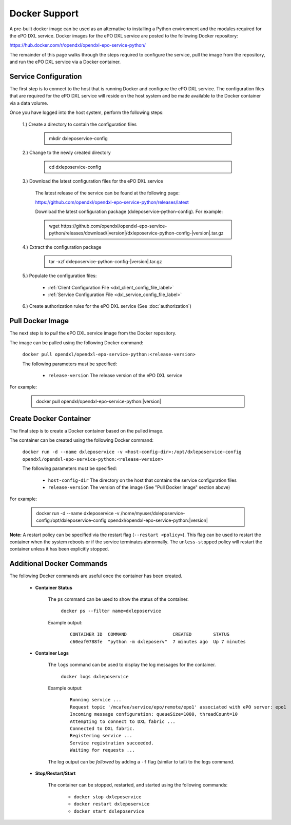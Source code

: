 Docker Support
==============

A pre-built docker image can be used as an alternative to installing a Python environment and the
modules required for the ePO DXL service. Docker images for the ePO DXL service are posted to the
following Docker repository:

`<https://hub.docker.com/r/opendxl/opendxl-epo-service-python/>`_

The remainder of this page walks through the steps required to configure the service,
pull the image from the repository, and run the ePO DXL service via a Docker container.

Service Configuration
---------------------

The first step is to connect to the host that is running Docker and configure the ePO DXL service. The configuration
files that are required for the ePO DXL service will reside on the host system and be made available to the Docker
container via a data volume.

Once you have logged into the host system, perform the following steps:

    1.) Create a directory to contain the configuration files

        .. container:: note, admonition

            mkdir dxleposervice-config

    2.) Change to the newly created directory

        .. container:: note, admonition

            cd dxleposervice-config

    3.) Download the latest configuration files for the ePO DXL service

        The latest release of the service can be found at the following page:

        `<https://github.com/opendxl/opendxl-epo-service-python/releases/latest>`_

        Download the latest configuration package (dxleposervice-python-config). For example:

        .. container:: note, admonition

           wget ht\ tps://github.com/opendxl/opendxl-epo-service-python/releases/download/\ |version|\/dxleposervice-python-config-\ |version|\.tar.gz

    4.) Extract the configuration package

        .. container:: note, admonition

           tar -xzf dxleposervice-python-config-\ |version|\.tar.gz

    5.) Populate the configuration files:

        * :ref:`Client Configuration File <dxl_client_config_file_label>`
        * :ref:`Service Configuration File <dxl_service_config_file_label>`

    6.) Create authorization rules for the ePO DXL service (See :doc:`authorization`)

Pull Docker Image
-----------------

The next step is to `pull` the ePO DXL service image from the Docker repository.

The image can be pulled using the following Docker command:

    :literal:`docker pull opendxl/opendxl-epo-service-python:<release-version>`

    The following parameters must be specified:

        * ``release-version``
          The release version of the ePO DXL service

For example:

    .. container:: note, admonition

        docker pull opendxl/opendxl-epo-service-python:\ |version|\

Create Docker Container
-----------------------

The final step is to create a Docker container based on the pulled image.

The container can be created using the following Docker command:

    :literal:`docker run -d --name dxleposervice -v <host-config-dir>:/opt/dxleposervice-config opendxl/opendxl-epo-service-python:<release-version>`

    The following parameters must be specified:

        * ``host-config-dir``
          The directory on the host that contains the service configuration files
        * ``release-version``
          The version of the image (See "Pull Docker Image" section above)

For example:

    .. container:: note, admonition

        docker run -d --name dxleposervice -v /home/myuser/dxleposervice-config:/opt/dxleposervice-config opendxl/opendxl-epo-service-python:\ |version|\

**Note:** A restart policy can be specified via the restart flag (``--restart <policy>``). This flag can be used to restart
the container when the system reboots or if the service terminates abnormally. The ``unless-stopped`` policy will
restart the container unless it has been explicitly stopped.

Additional Docker Commands
--------------------------

The following Docker commands are useful once the container has been created.

    * **Container Status**

        The ``ps`` command can be used to show the status of the container.

            :literal:`docker ps --filter name=dxleposervice`

        Example output:

            .. parsed-literal::

                CONTAINER ID  COMMAND                 CREATED        STATUS
                c60eaf0788fe  "python -m dxleposerv"  7 minutes ago  Up 7 minutes

    * **Container Logs**

        The ``logs`` command can be used to display the log messages for the container.

            :literal:`docker logs dxleposervice`

        Example output:

            .. parsed-literal::

                Running service ...
                Request topic '/mcafee/service/epo/remote/epo1' associated with ePO server: epo1
                Incoming message configuration: queueSize=1000, threadCount=10
                Attempting to connect to DXL fabric ...
                Connected to DXL fabric.
                Registering service ...
                Service registration succeeded.
                Waiting for requests ...

        The log output can be `followed` by adding a ``-f`` flag (similar to tail) to the logs command.

    * **Stop/Restart/Start**

        The container can be stopped, restarted, and started using the following commands:

            * ``docker stop dxleposervice``
            * ``docker restart dxleposervice``
            * ``docker start dxleposervice``
